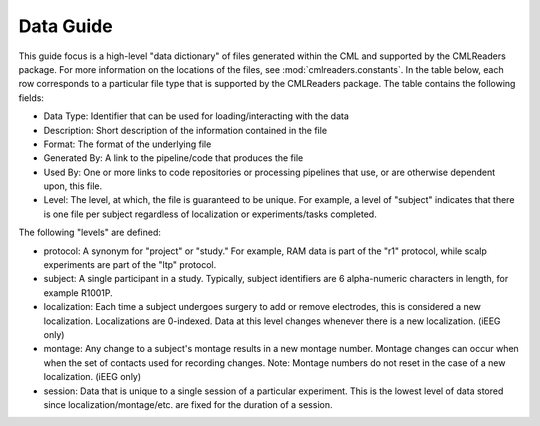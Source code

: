 .. _data_guide:

==========
Data Guide
==========

This guide focus is a high-level "data dictionary" of files generated within
the CML and supported by the CMLReaders package. For more information on the
locations of the files, see :mod:`cmlreaders.constants`. In the table below,
each row corresponds to a particular file type that is supported by the
CMLReaders package. The table contains the following fields:

- Data Type: Identifier that can be used for loading/interacting with the data
- Description: Short description of the information contained in the file
- Format: The format of the underlying file
- Generated By: A link to the pipeline/code that produces the file
- Used By: One or more links to code repositories or processing pipelines
  that use, or are otherwise dependent upon, this file.
- Level: The level, at which, the file is guaranteed to be unique. For example, a
  level of "subject" indicates that there is one file per subject regardless of
  localization or experiments/tasks completed.

The following "levels" are defined:

- protocol: A synonym for "project" or "study." For example, RAM data is part
  of the "r1" protocol, while scalp experiments are part of the "ltp" protocol.
- subject: A single participant in a study. Typically, subject identifiers are
  6 alpha-numeric characters in length, for example R1001P.
- localization: Each time a subject undergoes surgery to add or remove
  electrodes, this is considered a new localization. Localizations are 0-indexed.
  Data at this level changes whenever there is a new localization. (iEEG only)
- montage: Any change to a subject's montage results in a new montage number.
  Montage changes can occur when when the set of contacts used for recording
  changes. Note: Montage numbers do not reset in the case of a new localization. (iEEG only)
- session: Data that is unique to a single session of a particular experiment.
  This is the lowest level of data stored since localization/montage/etc. are
  fixed for the duration of a session.

.. csv-table::
    :file: data_dictionary.csv
    :widths: 10, 10, 10, 10, 10, 10

.. _ramutils: https://github.com/pennmem/ram_utils
.. _classiflib: https://github.com/pennmem/classiflib
.. _brainviewer: https://github.com/pennmem/brain_viz
.. _brain_viz_unity: https://github.com/pennmem/brain_viz_unity
.. _event_creation: https://github.com/pennmem/event_creation
.. _neurorad: https://github.com/pennmem/neurorad_pipeline
.. _localization: https://memory.psych.upenn.edu/InternalWiki/Neurorad_Pipeline_v2
.. _bptools: https://github.com/pennmem/bptools

